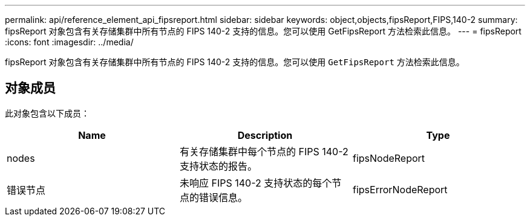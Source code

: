 ---
permalink: api/reference_element_api_fipsreport.html 
sidebar: sidebar 
keywords: object,objects,fipsReport,FIPS,140-2 
summary: fipsReport 对象包含有关存储集群中所有节点的 FIPS 140-2 支持的信息。您可以使用 GetFipsReport 方法检索此信息。 
---
= fipsReport
:icons: font
:imagesdir: ../media/


[role="lead"]
fipsReport 对象包含有关存储集群中所有节点的 FIPS 140-2 支持的信息。您可以使用 `GetFipsReport` 方法检索此信息。



== 对象成员

此对象包含以下成员：

|===
| Name | Description | Type 


 a| 
nodes
 a| 
有关存储集群中每个节点的 FIPS 140-2 支持状态的报告。
 a| 
fipsNodeReport



 a| 
错误节点
 a| 
未响应 FIPS 140-2 支持状态的每个节点的错误信息。
 a| 
fipsErrorNodeReport

|===